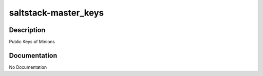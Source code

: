 =====================
saltstack-master_keys
=====================

Description
===========
Public Keys of Minions

Documentation
=============

No Documentation
